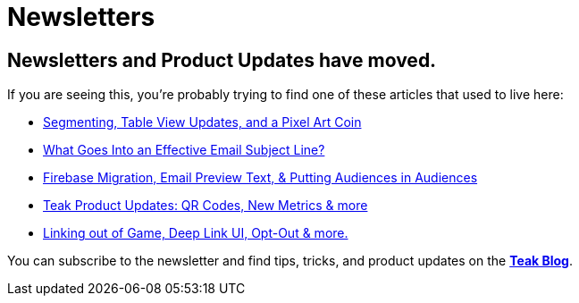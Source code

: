 = Newsletters
:page-no-toc: true
:page-aliases: newsletters:effective-subject-lines.adoc, newsletters:product-email-2023.11.03.adoc, newsletters:product-email-2023.12.14.adoc, newsletters:product-email-2024.02.13.adoc, newsletters:product-email-2024.02.26.adoc

== Newsletters and Product Updates have moved.

If you are seeing this, you're probably trying to find one of these articles that used to live here:

* https://teak.io/blog/2024/02/26/product-update/[Segmenting, Table View Updates, and a Pixel Art Coin]
* https://teak.io/blog/2024/02/19/engaging-email-subject-lines/[What Goes Into an Effective Email Subject Line?]
* https://teak.io/blog/2024/01/29/firebase-migration-email-preview-text-putting-audiences-in-audiences-january-product-update/[Firebase Migration, Email Preview Text, & Putting Audiences in Audiences]
* https://teak.io/blog/2023/12/14/teak-product-updates-qr-codes-new-metrics-more-december-product-updates/[Teak Product Updates: QR Codes, New Metrics & more]
* https://teak.io/blog/2023/11/03/linking-out-of-game-deep-link-ui-opt-out-more-november-product-updates/[Linking out of Game, Deep Link UI, Opt-Out & more.]

You can subscribe to the newsletter and find tips, tricks, and product updates on the https://teak.io/blog[**Teak Blog**].

